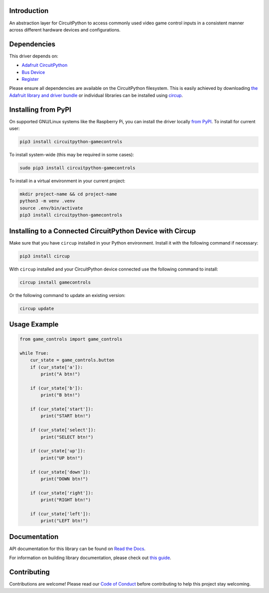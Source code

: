Introduction
============


.. image:: https://readthedocs.org/projects/circuitpython-gamecontrols/badge/?version=latest
    :target: https://circuitpython-gamecontrols.readthedocs.io/
    :alt: Documentation Status


.. image:: https://img.shields.io/discord/327254708534116352.svg
    :target: https://adafru.it/discord
    :alt: Discord


.. image:: https://github.com/foamyguy/CircuitPython_GameControls/workflows/Build%20CI/badge.svg
    :target: https://github.com/foamyguy/CircuitPython_GameControls/actions
    :alt: Build Status


.. image:: https://img.shields.io/endpoint?url=https://raw.githubusercontent.com/astral-sh/ruff/main/assets/badge/v2.json
    :target: https://github.com/astral-sh/ruff
    :alt: Code Style: Ruff

An abstraction layer for CircuitPython to access commonly used video game control inputs in a consistent manner across different hardware devices and configurations.


Dependencies
=============
This driver depends on:

* `Adafruit CircuitPython <https://github.com/adafruit/circuitpython>`_
* `Bus Device <https://github.com/adafruit/Adafruit_CircuitPython_BusDevice>`_
* `Register <https://github.com/adafruit/Adafruit_CircuitPython_Register>`_

Please ensure all dependencies are available on the CircuitPython filesystem.
This is easily achieved by downloading
`the Adafruit library and driver bundle <https://circuitpython.org/libraries>`_
or individual libraries can be installed using
`circup <https://github.com/adafruit/circup>`_.

Installing from PyPI
=====================

On supported GNU/Linux systems like the Raspberry Pi, you can install the driver locally `from
PyPI <https://pypi.org/project/circuitpython-gamecontrols/>`_.
To install for current user:

.. code-block:: shell

    pip3 install circuitpython-gamecontrols

To install system-wide (this may be required in some cases):

.. code-block:: shell

    sudo pip3 install circuitpython-gamecontrols

To install in a virtual environment in your current project:

.. code-block:: shell

    mkdir project-name && cd project-name
    python3 -m venv .venv
    source .env/bin/activate
    pip3 install circuitpython-gamecontrols

Installing to a Connected CircuitPython Device with Circup
==========================================================

Make sure that you have ``circup`` installed in your Python environment.
Install it with the following command if necessary:

.. code-block:: shell

    pip3 install circup

With ``circup`` installed and your CircuitPython device connected use the
following command to install:

.. code-block:: shell

    circup install gamecontrols

Or the following command to update an existing version:

.. code-block:: shell

    circup update

Usage Example
=============

.. code-block:: python

    from game_controls import game_controls

    while True:
        cur_state = game_controls.button
        if (cur_state['a']):
            print("A btn!")

        if (cur_state['b']):
            print("B btn!")

        if (cur_state['start']):
            print("START btn!")

        if (cur_state['select']):
            print("SELECT btn!")

        if (cur_state['up']):
            print("UP btn!")

        if (cur_state['down']):
            print("DOWN btn!")

        if (cur_state['right']):
            print("RIGHT btn!")

        if (cur_state['left']):
            print("LEFT btn!")

Documentation
=============
API documentation for this library can be found on `Read the Docs <https://circuitpython-gamecontrols.readthedocs.io/>`_.

For information on building library documentation, please check out
`this guide <https://learn.adafruit.com/creating-and-sharing-a-circuitpython-library/sharing-our-docs-on-readthedocs#sphinx-5-1>`_.

Contributing
============

Contributions are welcome! Please read our `Code of Conduct
<https://github.com/foamyguy/CircuitPython_GameControls/blob/HEAD/CODE_OF_CONDUCT.md>`_
before contributing to help this project stay welcoming.

